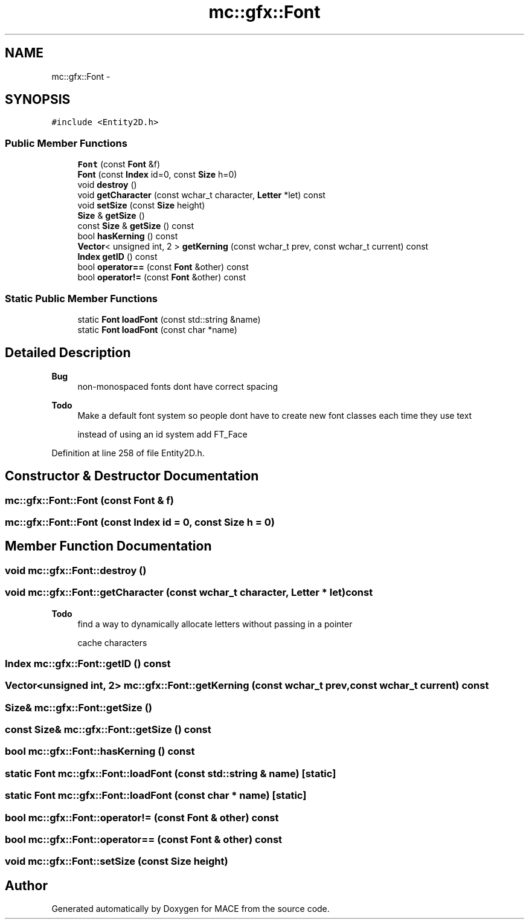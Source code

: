 .TH "mc::gfx::Font" 3 "Wed Feb 1 2017" "Version Alpha" "MACE" \" -*- nroff -*-
.ad l
.nh
.SH NAME
mc::gfx::Font \- 
.SH SYNOPSIS
.br
.PP
.PP
\fC#include <Entity2D\&.h>\fP
.SS "Public Member Functions"

.in +1c
.ti -1c
.RI "\fBFont\fP (const \fBFont\fP &f)"
.br
.ti -1c
.RI "\fBFont\fP (const \fBIndex\fP id=0, const \fBSize\fP h=0)"
.br
.ti -1c
.RI "void \fBdestroy\fP ()"
.br
.ti -1c
.RI "void \fBgetCharacter\fP (const wchar_t character, \fBLetter\fP *let) const "
.br
.ti -1c
.RI "void \fBsetSize\fP (const \fBSize\fP height)"
.br
.ti -1c
.RI "\fBSize\fP & \fBgetSize\fP ()"
.br
.ti -1c
.RI "const \fBSize\fP & \fBgetSize\fP () const "
.br
.ti -1c
.RI "bool \fBhasKerning\fP () const "
.br
.ti -1c
.RI "\fBVector\fP< unsigned int, 2 > \fBgetKerning\fP (const wchar_t prev, const wchar_t current) const "
.br
.ti -1c
.RI "\fBIndex\fP \fBgetID\fP () const "
.br
.ti -1c
.RI "bool \fBoperator==\fP (const \fBFont\fP &other) const "
.br
.ti -1c
.RI "bool \fBoperator!=\fP (const \fBFont\fP &other) const "
.br
.in -1c
.SS "Static Public Member Functions"

.in +1c
.ti -1c
.RI "static \fBFont\fP \fBloadFont\fP (const std::string &name)"
.br
.ti -1c
.RI "static \fBFont\fP \fBloadFont\fP (const char *name)"
.br
.in -1c
.SH "Detailed Description"
.PP 

.PP
\fBBug\fP
.RS 4
non-monospaced fonts dont have correct spacing 
.RE
.PP
\fBTodo\fP
.RS 4
Make a default font system so people dont have to create new font classes each time they use text 
.PP
instead of using an id system add FT_Face 
.RE
.PP

.PP
Definition at line 258 of file Entity2D\&.h\&.
.SH "Constructor & Destructor Documentation"
.PP 
.SS "mc::gfx::Font::Font (const \fBFont\fP & f)"

.SS "mc::gfx::Font::Font (const \fBIndex\fP id = \fC0\fP, const \fBSize\fP h = \fC0\fP)"

.SH "Member Function Documentation"
.PP 
.SS "void mc::gfx::Font::destroy ()"

.SS "void mc::gfx::Font::getCharacter (const wchar_t character, \fBLetter\fP * let) const"

.PP
\fBTodo\fP
.RS 4
find a way to dynamically allocate letters without passing in a pointer 
.PP
cache characters 
.RE
.PP

.SS "\fBIndex\fP mc::gfx::Font::getID () const"

.SS "\fBVector\fP<unsigned int, 2> mc::gfx::Font::getKerning (const wchar_t prev, const wchar_t current) const"

.SS "\fBSize\fP& mc::gfx::Font::getSize ()"

.SS "const \fBSize\fP& mc::gfx::Font::getSize () const"

.SS "bool mc::gfx::Font::hasKerning () const"

.SS "static \fBFont\fP mc::gfx::Font::loadFont (const std::string & name)\fC [static]\fP"

.SS "static \fBFont\fP mc::gfx::Font::loadFont (const char * name)\fC [static]\fP"

.SS "bool mc::gfx::Font::operator!= (const \fBFont\fP & other) const"

.SS "bool mc::gfx::Font::operator== (const \fBFont\fP & other) const"

.SS "void mc::gfx::Font::setSize (const \fBSize\fP height)"


.SH "Author"
.PP 
Generated automatically by Doxygen for MACE from the source code\&.
